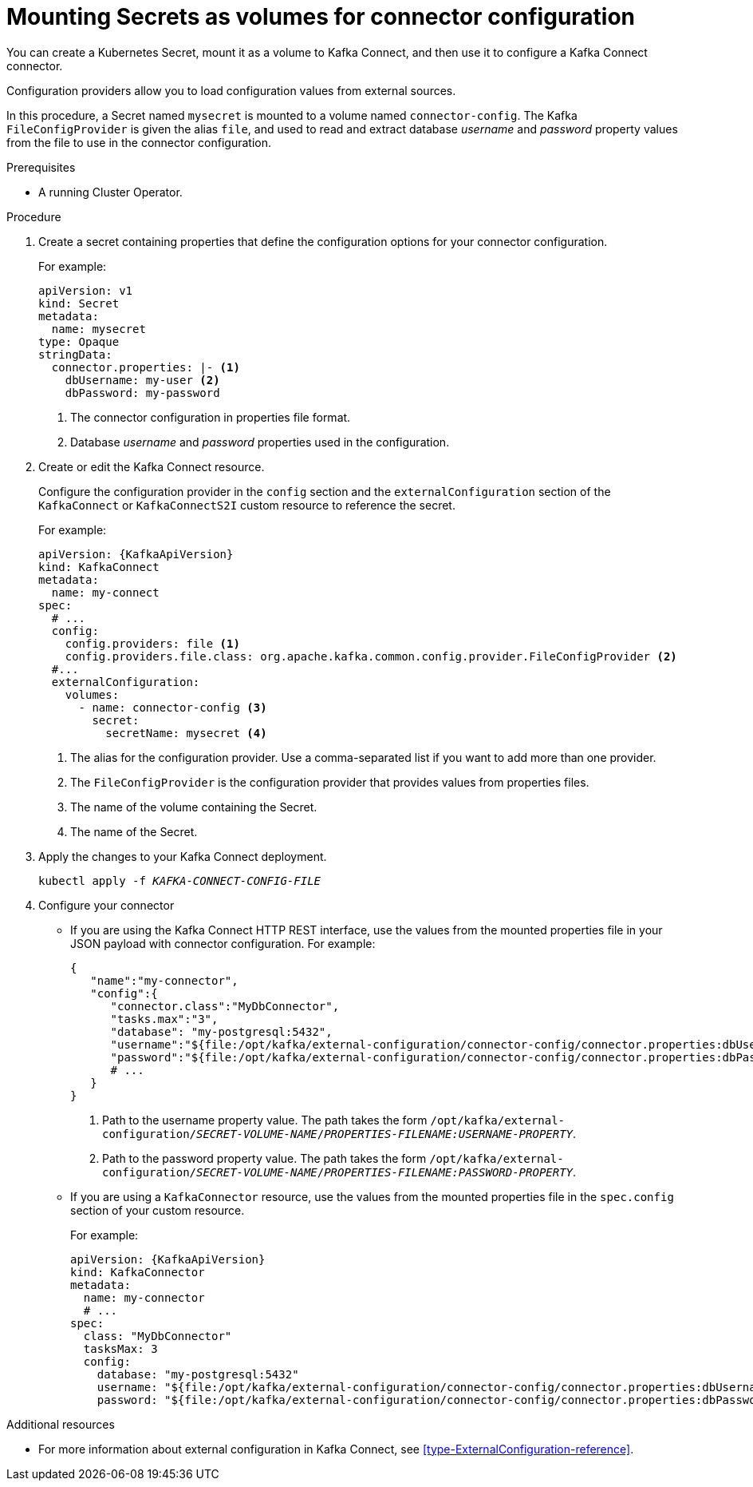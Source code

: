 // This assembly is included in the following assemblies:
//
// assembly-kafka-connect-external-configuration.adoc

[id='proc-kafka-connect-mounting-volumes-{context}']

= Mounting Secrets as volumes for connector configuration

You can create a Kubernetes Secret, mount it as a volume to Kafka Connect,
and then use it to configure a Kafka Connect connector.

Configuration providers allow you to load configuration values from external sources.

In this procedure, a Secret named `mysecret` is mounted to a volume named `connector-config`.
The Kafka `FileConfigProvider` is given the alias `file`,
and used to read and extract database _username_ and _password_ property values from the file to use in the connector configuration.

.Prerequisites

* A running Cluster Operator.

.Procedure

. Create a secret containing properties that define the configuration options for your connector configuration.
+
For example:
+
[source,yaml,subs=attributes+]
----
apiVersion: v1
kind: Secret
metadata:
  name: mysecret
type: Opaque
stringData:
  connector.properties: |- <1>
    dbUsername: my-user <2>
    dbPassword: my-password
----
<1> The connector configuration in properties file format.
<2> Database _username_ and _password_ properties used in the configuration.

. Create or edit the Kafka Connect resource.
+
Configure the configuration provider in the `config` section and the `externalConfiguration` section of the `KafkaConnect` or `KafkaConnectS2I` custom resource to reference the secret.
+
For example:
+
[source,yaml,subs="attributes+"]
----
apiVersion: {KafkaApiVersion}
kind: KafkaConnect
metadata:
  name: my-connect
spec:
  # ...
  config:
    config.providers: file <1>
    config.providers.file.class: org.apache.kafka.common.config.provider.FileConfigProvider <2>
  #...
  externalConfiguration:
    volumes:
      - name: connector-config <3>
        secret:
          secretName: mysecret <4>
----
<1> The alias for the configuration provider. Use a comma-separated list if you want to add more than one provider.
<2> The `FileConfigProvider` is the configuration provider that provides values from properties files.
<3> The name of the volume containing the Secret.
<4> The name of the Secret.

. Apply the changes to your Kafka Connect deployment.
+
[source,shell,subs=+quotes]
kubectl apply -f _KAFKA-CONNECT-CONFIG-FILE_

. Configure your connector
* If you are using the Kafka Connect HTTP REST interface, use the values from the mounted properties file in your JSON payload with connector configuration.
For example:
+
[source,json,subs="attributes+"]
----
{
   "name":"my-connector",
   "config":{
      "connector.class":"MyDbConnector",
      "tasks.max":"3",
      "database": "my-postgresql:5432",
      "username":"${file:/opt/kafka/external-configuration/connector-config/connector.properties:dbUsername}", <1>
      "password":"${file:/opt/kafka/external-configuration/connector-config/connector.properties:dbPassword}", <2>
      # ...
   }
}
----
<1> Path to the username property value. The path takes the form `/opt/kafka/external-configuration/_SECRET-VOLUME-NAME_/_PROPERTIES-FILENAME:USERNAME-PROPERTY_`.
<2> Path to the password property value. The path takes the form `/opt/kafka/external-configuration/_SECRET-VOLUME-NAME_/_PROPERTIES-FILENAME:PASSWORD-PROPERTY_`.

* If you are using a `KafkaConnector` resource, use the values from the mounted properties file in the `spec.config` section of your custom resource.
+
For example:
+
[source,yaml,subs="attributes+"]
----
apiVersion: {KafkaApiVersion}
kind: KafkaConnector
metadata:
  name: my-connector
  # ...
spec:
  class: "MyDbConnector"
  tasksMax: 3
  config:
    database: "my-postgresql:5432"
    username: "${file:/opt/kafka/external-configuration/connector-config/connector.properties:dbUsername}"
    password: "${file:/opt/kafka/external-configuration/connector-config/connector.properties:dbPassword}"
----

.Additional resources

* For more information about external configuration in Kafka Connect, see xref:type-ExternalConfiguration-reference[].
